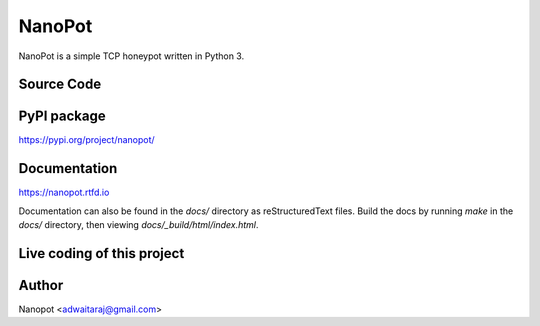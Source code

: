 NanoPot
=======

.. image:: https://readthedocs.org/projects/nanopot/badge/?version=latest
  :target: https://nanopot.readthedocs.io/en/latest/?badge=latest
  :alt: Documentation Status

.. image:: https://badge.fury.io/py/nanopot.svg
   :target: https://badge.fury.io/py/nanopot

.. image:: https://badge.fury.io/gh/DevDungeon%2FNanoPot.svg
   :target: https://badge.fury.io/gh/DevDungeon%2FNanoPot

NanoPot is a simple TCP honeypot written in Python 3.

Source Code
-----------



PyPI package
------------

https://pypi.org/project/nanopot/

Documentation
-------------

https://nanopot.rtfd.io

Documentation can also be found in the `docs/` directory
as reStructuredText files. Build the docs by running `make`
in the `docs/` directory, then viewing `docs/_build/html/index.html`.

Live coding of this project
---------------------------



Author
------

Nanopot <adwaitaraj@gmail.com>
